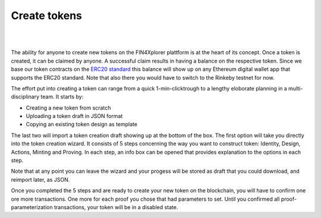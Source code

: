 .. comment include:: utils.rst

Create tokens
=============

|
.. image:: images/BottomBar-Tokens.png
   :scale: 80%
   :align: center
|

The ability for anyone to create new tokens on the FIN4Xplorer plattform is at the heart of its concept. Once a token is created, it can be claimed by anyone. A successful claim results in having a balance on the respective token. Since we base our token contracts on the `ERC20 standard <https://en.wikipedia.org/wiki/Ethereum#Development_governance_and_EIP>`_ this balance will show up on any Ethereum digital wallet app that supports the ERC20 standard. Note that also there you would have to switch to the Rinkeby testnet for now.

.. image:: images/CreateANewToken.png
   :scale: 35%
   :align: right

The effort put into creating a token can range from a quick 1-min-clicktrough to a lengthy eloborate planning in a multi-disciplinary team. It starts by:

- Creating a new token from scratch
- Uploading a token draft in JSON format
- Copying an existing token design as template

The last two will import a token creation draft showing up at the bottom of the box. The first option will take you directly into the token creation wizard. It consists of 5 steps concerning the way you want to construct token: Identity, Design, Actions, Minting and Proving. In each step, an info box can be opened that provides explanation to the options in each step.

.. image:: images/WizardSteps.png
   :scale: 37%
   :align: center

Note that at any point you can leave the wizard and your progess will be stored as draft that you could download, and reimport later, as JSON.

Once you completed the 5 steps and are ready to create your new token on the blockchain, you will have to confirm one ore more transactions. One more for each proof you chose that had parameters to set. Until you confirmed all proof-parameterization transactions, your token will be in a disabled state.
